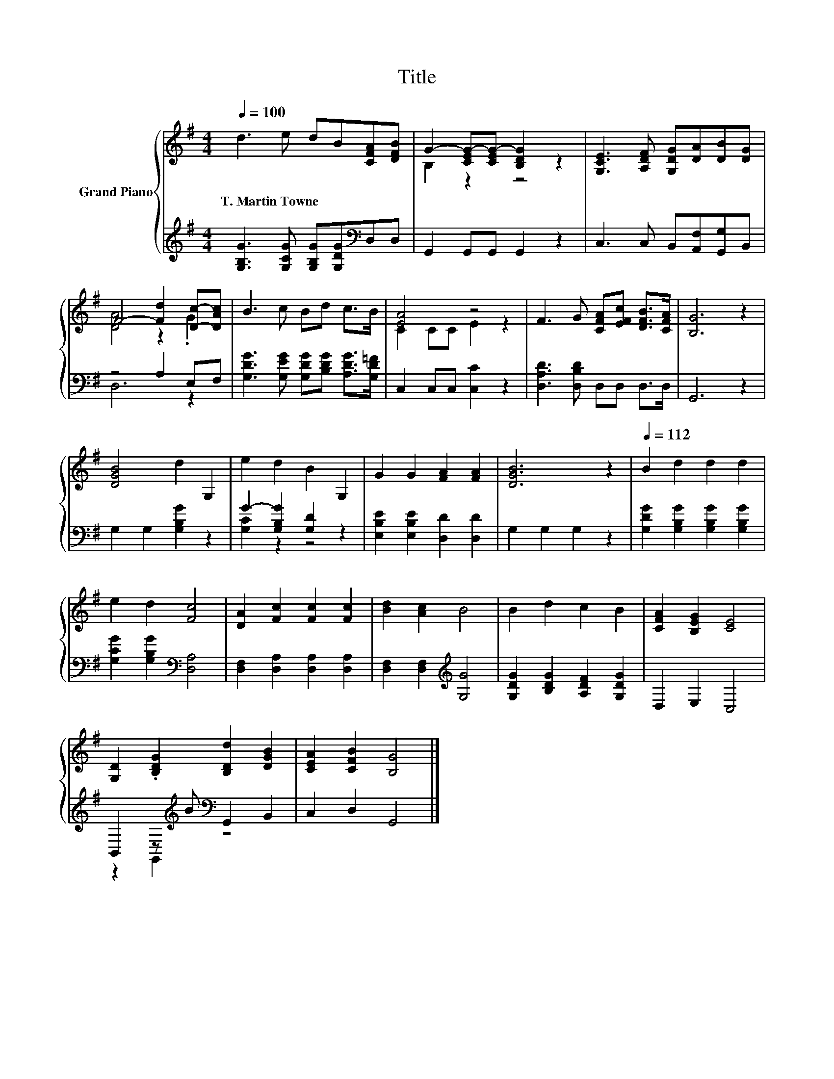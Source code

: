 X:1
T:Title
%%score { ( 1 3 ) | ( 2 4 ) }
L:1/8
Q:1/4=100
M:4/4
K:G
V:1 treble nm="Grand Piano"
V:3 treble 
V:2 treble 
V:4 treble 
V:1
 d3 e dB[CFA][DFB] | G2- [CEG-][CEG-] [B,DG]2 z2 | [G,CE]3 [A,DF] [G,DG][DA][DB][DG] | %3
w: T.~Martin~Towne * * * * *|||
 F4- [Fd]2 [Dc]-[DAc] | B3 c Bd c>B | [EA]4 z4 | F3 G [CFA][EFc] [DFB]>[CFA] | [B,G]6 z2 | %8
w: |||||
 [DGB]4 d2 G,2 | e2 d2 B2 G,2 | G2 G2 [FA]2 [FA]2 | [DGB]6 z2 |[Q:1/4=112] B2 d2 d2 d2 | %13
w: |||||
 e2 d2 [Fc]4 | [DA]2 [Fc]2 [Fc]2 [Fc]2 | [Bd]2 [Ac]2 B4 | B2 d2 c2 B2 | [CFA]2 [B,EG]2 [CE]4 | %18
w: |||||
 [G,D]2 .[B,DG]2 [B,Dd]2 [DGB]2 | [CEA]2 [CFB]2 [B,G]4 |] %20
w: ||
V:2
 [G,B,G]3 [G,CG] [G,B,G][G,DG][K:bass]D,D, | G,,2 G,,G,, G,,2 z2 | C,3 C, B,,[A,,F,][G,,G,]B,, | %3
 z4 A,2 E,F, | [G,DG]3 [G,EG] [G,DG][B,DG] [A,DG]>[G,D=F] | C,2 C,C, [C,C]2 z2 | %6
 [D,A,D]3 [D,B,D] D,D, D,>D, | G,,6 z2 | G,2 G,2 [G,B,G]2 z2 | G2- [G,B,G]2 [G,D]2 z2 | %10
 [E,B,E]2 [E,B,E]2 [D,D]2 [D,D]2 | G,2 G,2 G,2 z2 | [G,DG]2 [G,B,G]2 [G,B,G]2 [G,B,G]2 | %13
 [G,CG]2 [G,B,G]2[K:bass] [D,A,]4 | [D,F,]2 [D,A,]2 [D,A,]2 [D,A,]2 | %15
 [D,F,]2 [D,F,]2[K:treble] [G,G]4 | [G,DG]2 [B,DG]2 [A,DF]2 [G,DG]2 | D,2 E,2 C,4 | %18
 B,,2 z[K:treble] B[K:bass] G,,2 B,,2 | C,2 D,2 G,,4 |] %20
V:3
 x8 | B,2 z2 z4 | x8 | [DA]4 z2 .G2 | x8 | C2 CC E2 z2 | x8 | x8 | x8 | x8 | x8 | x8 | x8 | x8 | %14
 x8 | x8 | x8 | x8 | x8 | x8 |] %20
V:4
 x6[K:bass] x2 | x8 | x8 | D,6 z2 | x8 | x8 | x8 | x8 | x8 | [G,C]2 z2 z4 | x8 | x8 | x8 | %13
 x4[K:bass] x4 | x8 | x4[K:treble] x4 | x8 | x8 | z2 G,,2[K:treble][K:bass] z4 | x8 |] %20

